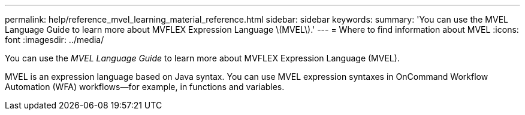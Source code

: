 ---
permalink: help/reference_mvel_learning_material_reference.html
sidebar: sidebar
keywords: 
summary: 'You can use the MVEL Language Guide to learn more about MVFLEX Expression Language \(MVEL\).'
---
= Where to find information about MVEL
:icons: font
:imagesdir: ../media/

You can use the _MVEL Language Guide_ to learn more about MVFLEX Expression Language (MVEL).

MVEL is an expression language based on Java syntax. You can use MVEL expression syntaxes in OnCommand Workflow Automation (WFA) workflows--for example, in functions and variables.
